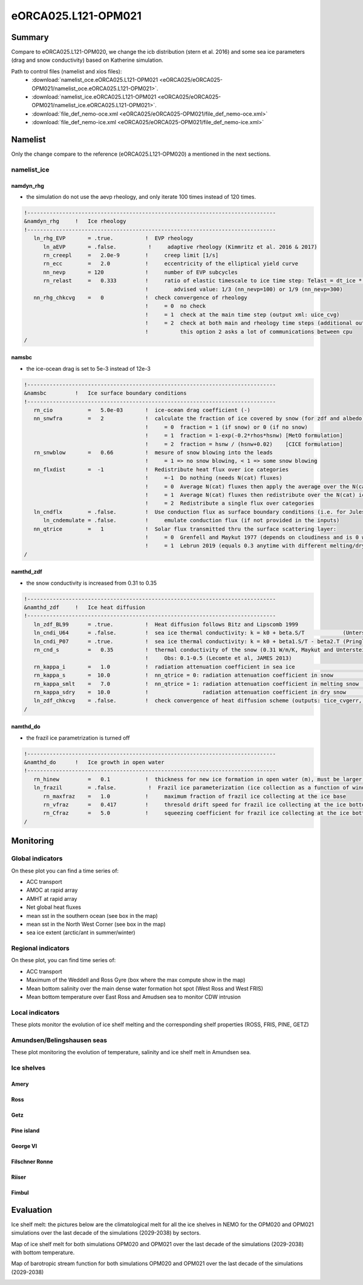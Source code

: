 ********************
eORCA025.L121-OPM021
********************

Summary
=======

Compare to eORCA025.L121-OPM020, we change the icb distribution (stern et al. 2016) and some sea ice parameters (drag and snow conductivity)
based on Katherine simulation.

Path to control files (namelist and xios files):
 - :download:`namelist_oce.eORCA025.L121-OPM021 <eORCA025/eORCA025-OPM021/namelist_oce.eORCA025.L121-OPM021>`.
 - :download:`namelist_ice.eORCA025.L121-OPM021 <eORCA025/eORCA025-OPM021/namelist_ice.eORCA025.L121-OPM021>`.
 - :download:`file_def_nemo-oce.xml <eORCA025/eORCA025-OPM021/file_def_nemo-oce.xml>`
 - :download:`file_def_nemo-ice.xml <eORCA025/eORCA025-OPM021/file_def_nemo-ice.xml>`

Namelist
========

Only the change compare to the reference (eORCA025.L121-OPM020) a mentioned in the next sections.

namelist_ice
------------

namdyn_rhg
~~~~~~~~~~

* the simulation do not use the aevp rheology, and only iterate 100 times instead of 120 times.

.. code-block:: console

    !------------------------------------------------------------------------------
    &namdyn_rhg     !   Ice rheology
    !------------------------------------------------------------------------------
       ln_rhg_EVP       = .true.          !  EVP rheology
          ln_aEVP       = .false.          !     adaptive rheology (Kimmritz et al. 2016 & 2017)
          rn_creepl     =   2.0e-9        !     creep limit [1/s]
          rn_ecc        =   2.0           !     eccentricity of the elliptical yield curve
          nn_nevp       = 120             !     number of EVP subcycles
          rn_relast     =   0.333         !     ratio of elastic timescale to ice time step: Telast = dt_ice * rn_relast
                                          !        advised value: 1/3 (nn_nevp=100) or 1/9 (nn_nevp=300)
       nn_rhg_chkcvg    =   0             !  check convergence of rheology
                                          !     = 0  no check
                                          !     = 1  check at the main time step (output xml: uice_cvg)
                                          !     = 2  check at both main and rheology time steps (additional output: ice_cvg.nc)
                                          !          this option 2 asks a lot of communications between cpu
    /


namsbc
~~~~~~

* the ice-ocean drag is set to 5e-3 instead of 12e-3

.. code-block:: console

    !------------------------------------------------------------------------------
    &namsbc         !   Ice surface boundary conditions
    !------------------------------------------------------------------------------
       rn_cio           =   5.0e-03       !  ice-ocean drag coefficient (-)
       nn_snwfra        =   2             !  calculate the fraction of ice covered by snow (for zdf and albedo)
                                          !     = 0  fraction = 1 (if snow) or 0 (if no snow)
                                          !     = 1  fraction = 1-exp(-0.2*rhos*hsnw) [MetO formulation]
                                          !     = 2  fraction = hsnw / (hsnw+0.02)    [CICE formulation]
       rn_snwblow       =   0.66          !  mesure of snow blowing into the leads
                                          !     = 1 => no snow blowing, < 1 => some snow blowing
       nn_flxdist       =  -1             !  Redistribute heat flux over ice categories
                                          !     =-1  Do nothing (needs N(cat) fluxes)
                                          !     = 0  Average N(cat) fluxes then apply the average over the N(cat) ice
                                          !     = 1  Average N(cat) fluxes then redistribute over the N(cat) ice using T-ice and albedo sensitivity
                                          !     = 2  Redistribute a single flux over categories
       ln_cndflx        = .false.         !  Use conduction flux as surface boundary conditions (i.e. for Jules coupling)
          ln_cndemulate = .false.         !     emulate conduction flux (if not provided in the inputs)
       nn_qtrice        =   1             !  Solar flux transmitted thru the surface scattering layer:
                                          !     = 0  Grenfell and Maykut 1977 (depends on cloudiness and is 0 when there is snow)
                                          !     = 1  Lebrun 2019 (equals 0.3 anytime with different melting/dry snw conductivities)
    /

namthd_zdf
~~~~~~~~~~

* the snow conductivity is increased from 0.31 to 0.35

.. code-block:: console

    !------------------------------------------------------------------------------
    &namthd_zdf     !   Ice heat diffusion
    !------------------------------------------------------------------------------
       ln_zdf_BL99      = .true.          !  Heat diffusion follows Bitz and Lipscomb 1999
       ln_cndi_U64      = .false.         !  sea ice thermal conductivity: k = k0 + beta.S/T            (Untersteiner, 1964)
       ln_cndi_P07      = .true.          !  sea ice thermal conductivity: k = k0 + beta1.S/T - beta2.T (Pringle et al., 2007)
       rn_cnd_s         =   0.35          !  thermal conductivity of the snow (0.31 W/m/K, Maykut and Untersteiner, 1971)
                                          !     Obs: 0.1-0.5 (Lecomte et al, JAMES 2013)
       rn_kappa_i       =   1.0           !  radiation attenuation coefficient in sea ice                     [1/m]
       rn_kappa_s       =  10.0           !  nn_qtrice = 0: radiation attenuation coefficient in snow         [1/m]
       rn_kappa_smlt    =   7.0           !  nn_qtrice = 1: radiation attenuation coefficient in melting snow [1/m]
       rn_kappa_sdry    =  10.0           !                 radiation attenuation coefficient in dry snow     [1/m]
       ln_zdf_chkcvg    = .false.         !  check convergence of heat diffusion scheme (outputs: tice_cvgerr, tice_cvgstp)
    /

namthd_do
~~~~~~~~~

* the frazil ice parametrization is turned off

.. code-block:: console

    !------------------------------------------------------------------------------
    &namthd_do      !   Ice growth in open water
    !------------------------------------------------------------------------------
       rn_hinew         =   0.1           !  thickness for new ice formation in open water (m), must be larger than rn_himin
       ln_frazil        = .false.          !  Frazil ice parameterization (ice collection as a function of wind)
          rn_maxfraz    =   1.0           !     maximum fraction of frazil ice collecting at the ice base
          rn_vfraz      =   0.417         !     thresold drift speed for frazil ice collecting at the ice bottom (m/s)
          rn_Cfraz      =   5.0           !     squeezing coefficient for frazil ice collecting at the ice bottom
    /


Monitoring
==========

.. _eORCA025.L121-OPM021_monitoring:

Global indicators
-----------------
On these plot you can find a time series of:

- ACC transport
- AMOC at rapid array
- AMHT at rapid array
- Net global heat fluxes
- mean sst in the southern ocean (see box in the map)
- mean sst in the North West Corner (see box in the map)
- sea ice extent (arctic/ant in summer/winter)

.. image:: _static/VALGLO_OPM021.png

Regional indicators
-------------------
On these plot, you can find time series of:

- ACC transport
- Maximum of the Weddell and Ross Gyre (box where the max compute show in the map)
- Mean bottom salinity over the main dense water formation hot spot (West Ross and West FRIS)
- Mean bottom temperature over East Ross and Amudsen sea to monitor CDW intrusion

.. image:: _static/VALSO_OPM021.png

Local indicators
----------------
These plots monitor the evolution of ice shelf melting and the corresponding shelf properties (ROSS, FRIS, PINE, GETZ)

.. image:: _static/VALSI_OPM021.png

Amundsen/Belingshausen seas
---------------------------
These plot monitoring the evolution of temperature, salinity and ice shelf melt in Amundsen sea.

.. image:: _static/VALAMU_OPM021.png

Ice shelves
-----------

Amery
~~~~~
.. image:: _static/AMER_eORCA025.L121-OPM021.png

Ross
~~~~
.. image:: _static/ROSS_eORCA025.L121-OPM021.png

Getz
~~~~
.. image:: _static/GETZ_eORCA025.L121-OPM021.png

Pine island
~~~~~~~~~~~
.. image:: _static/PINE_eORCA025.L121-OPM021.png

George VI
~~~~~~~~~
.. image:: _static/GEVI_eORCA025.L121-OPM021.png

Filschner Ronne
~~~~~~~~~~~~~~~
.. image:: _static/FRIS_eORCA025.L121-OPM021.png

Riiser
~~~~~~
.. image:: _static/RIIS_eORCA025.L121-OPM021.png

Fimbul
~~~~~~
.. image:: _static/FIMB_eORCA025.L121-OPM021.png

Evaluation
==========

Ice shelf melt: the pictures below are the climatological melt for all the ice shelves in NEMO for the OPM020 and OPM021 simulations over the last decade of the simulations (2029-2038) by sectors.

.. image:: _static/WAIS_eORCA025.L121-OPM021_OPM020_y2029_10y.png
   :scale: 27%

.. image:: _static/EAIS_eORCA025.L121-OPM021_OPM020_y2029_10y.png
   :scale: 27%

.. image:: _static/WEDD_eORCA025.L121-OPM021_OPM020_y2029_10y.png
   :scale: 27%

Map of ice shelf melt for both simulations OPM020 and OPM021 over the last decade of the simulations (2029-2038) with bottom temperature.

.. image:: _static/melt_sector_OPM020_2029-2038.png
   :scale: 20%

.. image:: _static/melt_sector_OPM021_2029-2038.png
   :scale: 20%

Map of barotropic stream function for both simulations OPM020 and OPM021 over the last decade of the simulations (2029-2038)

.. image:: _static/BSF_y2029_OPM020_OPM021.png
